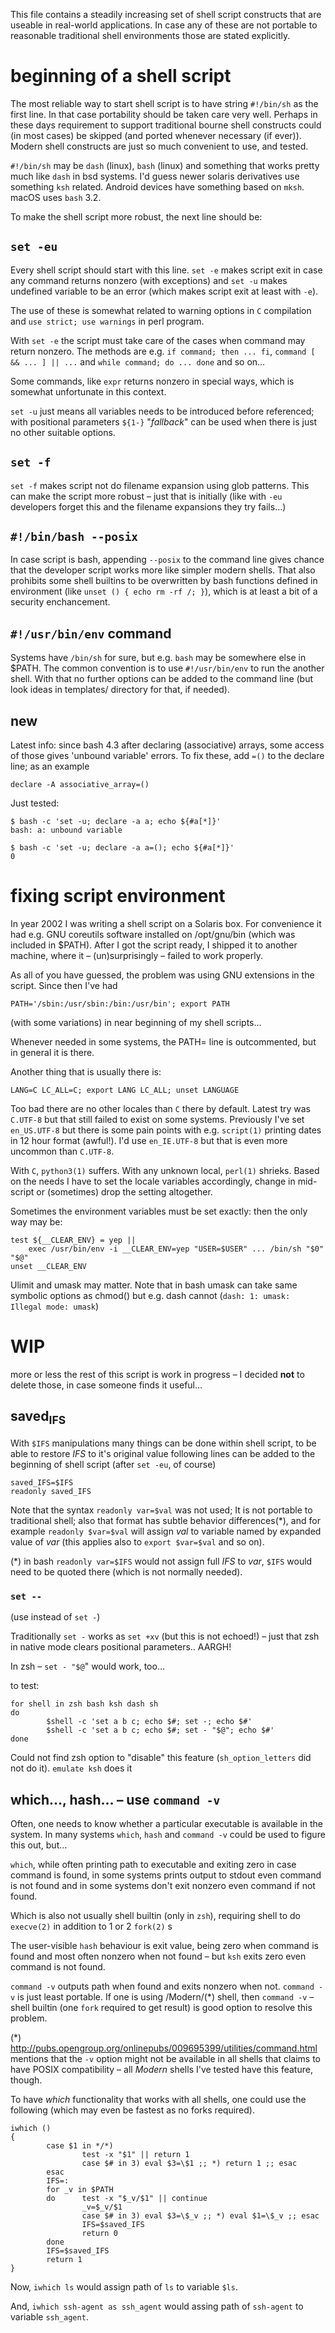 
#+STARTUP: showall
#+TOC: headlines 1

This file contains a steadily increasing set of shell script constructs
that are useable in real-world applications. In case any of these are
not portable to reasonable traditional shell environments those are
stated explicitly.

* beginning of a shell script

The most reliable way to start shell script is to have string ~#!/bin/sh~
as the first line. In that case portability should be taken care very
well. Perhaps in these days requirement to support traditional bourne
shell constructs could (in most cases) be skipped (and ported whenever
necessary (if ever)). Modern shell constructs are just so much convenient
to use, and tested.

~#!/bin/sh~ may be ~dash~ (linux), ~bash~ (linux) and something that works
pretty much like ~dash~ in bsd systems. I'd guess newer solaris derivatives
use something ~ksh~ related.  Android devices have something based on
~mksh~. macOS uses ~bash~ 3.2.

To make the shell script more robust, the next line should be:

** ~set -eu~

Every shell script should start with this line. ~set -e~ makes script
exit in case any command returns nonzero (with exceptions) and ~set -u~
makes undefined variable to be an error (which makes script exit at least
with ~-e~).

The use of these is somewhat related to warning options in ~C~ compilation
and ~use strict; use warnings~ in perl program.

With ~set -e~ the script must take care of the cases when command may
return nonzero. The methods are e.g. ~if command; then ... fi~,
~command [ && ... ] || ...~ and ~while command; do ... done~ and so on...

Some commands, like ~expr~ returns nonzero in special ways, which is
somewhat unfortunate in this context.

~set -u~ just means all variables needs to be introduced before referenced;
with positional parameters ~${1-}~ "/fallback/" can be used when there is
just no other suitable options.

** ~set -f~

~set -f~ makes script not do filename expansion using glob patterns. This
can make the script more robust -- just that is initially (like with ~-eu~
developers forget this and the filename expansions they try fails...)

** ~#!/bin/bash --posix~

In case script is bash, appending ~--posix~ to the command line gives
chance that the developer script works more like simpler modern shells.
That also prohibits some shell builtins to be overwritten by bash
functions defined in environment (like ~unset () { echo rm -rf /; }~),
which is at least a bit of a security enchancement.


** ~#!/usr/bin/env~ command

Systems have ~/bin/sh~ for sure, but e.g. ~bash~ may be somewhere else
in $PATH. The common convention is to use ~#!/usr/bin/env~ to run
the another shell. With that no further options can be added to the
command line (but look ideas in templates/ directory for that, if needed).

** new

Latest info: since bash 4.3 after declaring (associative) arrays, some
access of those gives 'unbound variable' errors. To fix these, add
~=()~ to the declare line; as an example

#+BEGIN_SRC
declare -A associative_array=()
#+END_SRC

Just tested:
#+BEGIN_SRC
$ bash -c 'set -u; declare -a a; echo ${#a[*]}'
bash: a: unbound variable
#+END_SRC
#+BEGIN_SRC
$ bash -c 'set -u; declare -a a=(); echo ${#a[*]}'
0
#+END_SRC

* fixing script environment

In year 2002 I was writing a shell script on a Solaris box. For convenience
it had e.g. GNU coreutils software installed on /opt/gnu/bin (which was
included in $PATH). After I got the script ready, I shipped it to another
machine, where it -- (un)surprisingly -- failed to work properly.

As all of you have guessed, the problem was using GNU extensions in the
script. Since then I've had
#+BEGIN_SRC
PATH='/sbin:/usr/sbin:/bin:/usr/bin'; export PATH
#+END_SRC
(with some variations) in near beginning of my shell scripts...

Whenever needed in some systems, the PATH= line is outcommented, but
in general it is there.

Another thing that is usually there is:
#+BEGIN_SRC
LANG=C LC_ALL=C; export LANG LC_ALL; unset LANGUAGE
#+END_SRC

Too bad there are no other locales than ~C~ there by default. Latest
try was ~C.UTF-8~ but that still failed to exist on some systems.
Previously I've set ~en_US.UTF-8~ but there is some pain points
with e.g. ~script(1)~ printing dates in 12 hour format (awful!). I'd
use ~en_IE.UTF-8~ but that is even more uncommon than ~C.UTF-8~.

With ~C~, ~python3(1)~ suffers. With any unknown local, ~perl(1)~
shrieks. Based on the needs I have to set the locale variables
accordingly, change in mid-script or (sometimes) drop the setting
altogether.

Sometimes the environment variables must be set exactly: then
the only way may be:

#+BEGIN_SRC
test ${__CLEAR_ENV} = yep ||
    exec /usr/bin/env -i __CLEAR_ENV=yep "USER=$USER" ... /bin/sh "$0" "$@"
unset __CLEAR_ENV
#+END_SRC

Ulimit and umask may matter. Note that in bash umask can take same symbolic
options as chmod() but e.g. dash cannot (~dash: 1: umask: Illegal mode: umask~)


* WIP

more or less the rest of this script is work in progress -- I decided
*not* to delete those, in case someone finds it useful...


** saved_IFS

With ~$IFS~ manipulations many things can be done within shell script,
to be able to restore /IFS/ to it's original value following lines
can be added to the beginning of shell script (after ~set -eu~, of course)

#+BEGIN_SRC
saved_IFS=$IFS
readonly saved_IFS
#+END_SRC

Note that the syntax ~readonly var=$val~ was not used; It is not portable
to traditional shell; also that format has subtle behavior differences(*),
and for example ~readonly $var=$val~ will assign /val/ to variable named
by expanded value of /var/ (this applies also to ~export $var=$val~ and so on).

(*) in bash ~readonly var=$IFS~ would not assign full /IFS/ to /var/,
~$IFS~ would need to be quoted there (which is not normally needed).

*** ~set --~

(use instead of ~set -~)

Traditionally ~set -~ works as ~set +xv~ (but this is not echoed!) --
just that zsh in native mode clears positional parameters.. AARGH!

In zsh -- ~set - "$@~" would work, too...

to test:

#+BEGIN_SRC
for shell in zsh bash ksh dash sh
do
        $shell -c 'set a b c; echo $#; set -; echo $#'
        $shell -c 'set a b c; echo $#; set - "$@"; echo $#'
done
#+END_SRC

Could not find zsh option to "disable" this feature (~sh_option_letters~
did not do it). ~emulate ksh~ does it

** which..., hash... -- use ~command -v~

Often, one needs to know whether a particular executable is available in
the system. In many systems ~which~, ~hash~ and ~command -v~ could be used
to figure this out, but...

~which~, while often printing path to executable and exiting zero in case
command is found, in some systems prints output to stdout even command is
not found and in some systems don't exit nonzero even command if not found.

Which is also not usually shell builtin (only in ~zsh~), requiring shell
to do ~execve(2)~ in addition to 1 or 2 ~fork(2)~ s

The user-visible ~hash~ behaviour is exit value, being zero when command
is found and most often nonzero when not found -- but ~ksh~ exits zero
even command is not found.

~command -v~ outputs path when found and exits nonzero when not.
~command -v~ is just least portable. If one is using /Modern/(*) shell,
then ~command -v~ -- shell builtin (one ~fork~ required to get result)
is good option to resolve this problem.

(*) http://pubs.opengroup.org/onlinepubs/009695399/utilities/command.html
mentions that the ~-v~ option might not be available in all shells that
claims to have POSIX compatibility -- all /Modern/ shells I've tested
have this feature, though.

To have /which/ functionality that works with all shells, one could use
the following (which may even be fastest as no forks required).

#+BEGIN_SRC
iwhich ()
{
        case $1 in */*)
                test -x "$1" || return 1
                case $# in 3) eval $3=\$1 ;; *) return 1 ;; esac
        esac
        IFS=:
        for _v in $PATH
        do      test -x "$_v/$1" || continue
                _v=$_v/$1
                case $# in 3) eval $3=\$_v ;; *) eval $1=\$_v ;; esac
                IFS=$saved_IFS
                return 0
        done
        IFS=$saved_IFS
        return 1
}
#+END_SRC

Now, ~iwhich ls~ would assign path of ~ls~ to variable ~$ls~.

And, ~iwhich ssh-agent as ssh_agent~ would assing path of ~ssh-agent~
to variable ~ssh_agent~.
